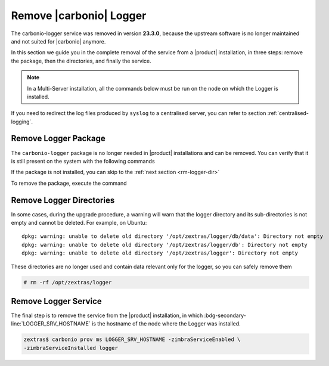 .. _rm-logger:

==========================
 Remove |carbonio| Logger
==========================

The carbonio-logger service was removed in version **23.3.0**, because
the upstream software is no longer maintained and not suited for
|carbonio| anymore. 

In this section we guide you in the complete removal of the service
from a |product| installation, in three steps: remove the package,
then the directories, and finally the service.

.. note:: In a Multi-Server installation, all the commands below must
   be run on the node on which the Logger is installed.


If you need to redirect the log files produced by  ``syslog`` to a
centralised server, you can refer to section :ref:`centralised-logging`.

.. _rm-logger-package:

Remove Logger Package
=====================

The ``carbonio-logger`` package is no longer needed in |product|
installations and can be removed.  You can verify that it is still
present on the system with the following commands 

.. tab-set::

   .. tab-item:: Ubuntu
      :sync: ubuntu

      .. code:: console

         # apt list carbonio-logger  
         carbonio-logger/focal,now 4.0.19-1ubuntu1~focal amd64 [installed]

      .. note:: If the string **[installed]** is not present in the
         output, the package was already removed.
         
   .. tab-item:: RHEL
      :sync: rhel

      .. code:: console

         # dnf list installed carbonio-logger  
         carbonio-logger.x86_64     4.0.19-1     zextras

      .. note:: This command returns the message *Error: No matching
         Packages to list* if the package is not installed

If the package is not installed, you can skip to the :ref:`next
section <rm-logger-dir>`

To remove the package, execute the command

.. tab-set::

   .. tab-item:: Ubuntu
      :sync: ubuntu

      .. code:: console

         # apt remove -y carbonio-logger  
         
   .. tab-item:: RHEL
      :sync: rhel

      .. code:: console

         # dnf remove carbonio-logger 

.. _rm-logger-dir:

Remove Logger Directories
=========================
   
In some cases, during the upgrade procedure, a warning will warn that
the logger directory and its sub-directories is not empty and cannot
be deleted. For example, on Ubuntu::

  dpkg: warning: unable to delete old directory '/opt/zextras/logger/db/data': Directory not empty
  dpkg: warning: unable to delete old directory '/opt/zextras/logger/db': Directory not empty
  dpkg: warning: unable to delete old directory '/opt/zextras/logger': Directory not empty


These directories are no longer used and contain data relevant only
for the logger, so you can safely remove them

.. code:: console

   # rm -rf /opt/zextras/logger

.. _rm-logger-service:

Remove Logger Service
=====================

The final step is to remove the service from the |product|
installation, in which :bdg-secondary-line:`LOGGER_SRV_HOSTNAME`
is the hostname of the node where the Logger was installed.

.. code:: console

   zextras$ carbonio prov ms LOGGER_SRV_HOSTNAME -zimbraServiceEnabled \
   -zimbraServiceInstalled logger

